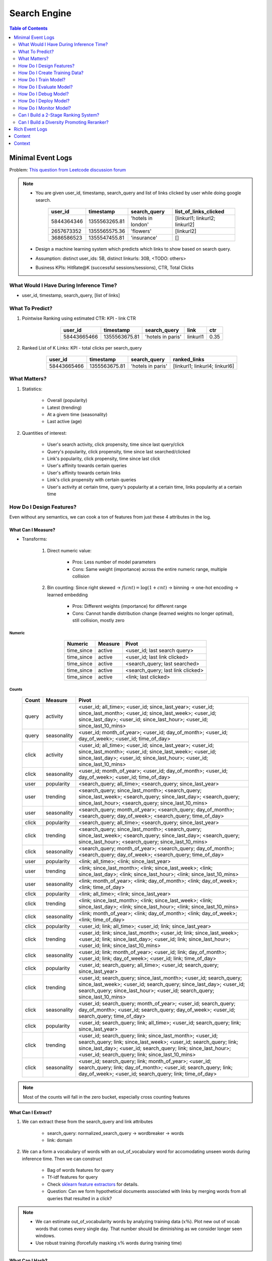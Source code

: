 ########################################################################################
Search Engine
########################################################################################
.. contents:: Table of Contents
   :depth: 2
   :local:
   :backlinks: none
****************************************************************************************
Minimal Event Logs
****************************************************************************************
Problem: `This question from Leetcode discussion forum <https://leetcode.com/discuss/interview-experience/512591/google-machine-learning-engineer-bangalore-dec-2019-reject/911775>`_

.. note::
	- You are given user_id, timestamp, search_query and list of links clicked by user while doing google search.

		.. csv-table::
			:header: user_id, timestamp, search_query, list_of_links_clicked
			:align: center

				5844364346, 1355563265.81, 'hotels in london', [linkurl1; linkurl2; linkurl2]
				2657673352, 1355565575.36, 'flowers', [linkurl2]
				3686586523, 1355547455.81, 'insurance', []
	- Design a machine learning system which predicts which links to show based on search query.
	- Assumption: distinct user_ids: 5B, distinct linkurls: 30B, <TODO: others>
	- Business KPIs: HitRate@K (successful sessions/sessions), CTR, Total Clicks
========================================================================================
What Would I Have During Inference Time?
========================================================================================
- user_id, timestamp, search_query, [list of links]
========================================================================================
What To Predict?
========================================================================================
#. Pointwise Ranking using estimated CTR: KPI - link CTR

	.. csv-table::
		:header: user_id, timestamp, search_query, link, ctr
		:align: center

		58443665466, 1355563675.81, 'hotels in paris', linkurl1, 0.35
#. Ranked List of K Links: KPI - total clicks per search_query

	.. csv-table::
		:header: user_id, timestamp, search_query, ranked_links
		:align: center

		58443665466, 1355563675.81, 'hotels in paris', [linkurl1; linkurl4; linkurl6]
========================================================================================
What Matters?
========================================================================================
#. Statistics: 

	- Overall (popularity)
	- Latest (trending)
	- At a givem time (seasonality)
	- Last active (age)
#. Quantities of interest:

	- User's search activity, click propensity, time since last query/click
	- Query's popularity, click propensity, time since last searched/clicked
	- Link's popularity, click propensity, time since last click
	- User's affinity towards certain queries
	- User's affinity towards certain links
	- Link's click propensity with certain queries
	- User's activity at certain time, query's popularity at a certain time, links popularity at a certain time
========================================================================================
How Do I Design Features?
========================================================================================
Even without any semantics, we can cook a ton of features from just these 4 attributes in the log.

What Can I Measure?
----------------------------------------------------------------------------------------
- Transforms: 

	#. Direct numeric value:

		- Pros: Less number of model parameters
		- Cons: Same weight (importance) across the entire numeric range, multiple collision
	#. Bin counting: Since right skewed -> :math:`f(cnt)=\log(1+cnt)` -> binning -> one-hot encoding -> learned embedding

		- Pros: Different weights (importance) for different range
		- Cons: Cannot handle distribution change (learned weights no longer optimal), still collision, mostly zero

Numeric
^^^^^^^^^^^^^^^^^^^^^^^^^^^^^^^^^^^^^^^^^^^^^^^^^^^^^^^^^^^^^^^^^^^^^^^^^^^^^^^^^^^^^^^^
	.. csv-table::
		:header: Numeric, Measure, Pivot
		:align: center
	
			time_since, active, <user_id; last search query>
			time_since, active, <user_id; last link clicked>
			time_since, active, <search_query; last searched>
			time_since, active, <search_query; last link clicked>
			time_since, active, <link; last clicked>

Counts
^^^^^^^^^^^^^^^^^^^^^^^^^^^^^^^^^^^^^^^^^^^^^^^^^^^^^^^^^^^^^^^^^^^^^^^^^^^^^^^^^^^^^^^^
	.. csv-table::
		:header: Count, Measure, Pivot
		:align: center
	
			query, activity, <user_id; all_time>; <user_id; since_last_year>; <user_id; since_last_month>; <user_id; since_last_week>; <user_id; since_last_day>; <user_id; since_last_hour>; <user_id; since_last_10_mins>
			query, seasonality, <user_id; month_of_year>; <user_id; day_of_month>; <user_id; day_of_week>; <user_id; time_of_day>
			click, activity, <user_id; all_time>; <user_id; since_last_year>; <user_id; since_last_month>; <user_id; since_last_week>; <user_id; since_last_day>; <user_id; since_last_hour>; <user_id; since_last_10_mins>
			click, seasonality, <user_id; month_of_year>; <user_id; day_of_month>; <user_id; day_of_week>; <user_id; time_of_day>
			user, popularity, <search_query; all_time>; <search_query; since_last_year>
			user, trending, <search_query; since_last_month>; <search_query; since_last_week>; <search_query; since_last_day>; <search_query; since_last_hour>; <search_query; since_last_10_mins>
			user, seasonality, <search_query; month_of_year>; <search_query; day_of_month>; <search_query; day_of_week>; <search_query; time_of_day>
			click, popularity, <search_query; all_time>; <search_query; since_last_year>
			click, trending, <search_query; since_last_month>; <search_query; since_last_week>; <search_query; since_last_day>; <search_query; since_last_hour>; <search_query; since_last_10_mins>
			click, seasonality, <search_query; month_of_year>; <search_query; day_of_month>; <search_query; day_of_week>; <search_query; time_of_day>
			user, popularity, <link; all_time>; <link; since_last_year>
			user, trending, <link; since_last_month>; <link; since_last_week>; <link; since_last_day>; <link; since_last_hour>; <link; since_last_10_mins>
			user, seasonality, <link; month_of_year>; <link; day_of_month>; <link; day_of_week>; <link; time_of_day>
			click, popularity, <link; all_time>; <link; since_last_year>
			click, trending, <link; since_last_month>; <link; since_last_week>; <link; since_last_day>; <link; since_last_hour>; <link; since_last_10_mins>
			click, seasonality, <link; month_of_year>; <link; day_of_month>; <link; day_of_week>; <link; time_of_day>
			click, popularity, <user_id; link; all_time>; <user_id; link; since_last_year>
			click, trending, <user_id; link; since_last_month>; <user_id; link; since_last_week>; <user_id; link; since_last_day>; <user_id; link; since_last_hour>; <user_id; link; since_last_10_mins>
			click, seasonality, <user_id; link; month_of_year>; <user_id; link; day_of_month>; <user_id; link; day_of_week>; <user_id; link; time_of_day>
			click, popularity, <user_id; search_query; all_time>; <user_id; search_query; since_last_year>
			click, trending, <user_id; search_query; since_last_month>; <user_id; search_query; since_last_week>; <user_id; search_query; since_last_day>; <user_id; search_query; since_last_hour>; <user_id; search_query; since_last_10_mins>
			click, seasonality, <user_id; search_query; month_of_year>; <user_id; search_query; day_of_month>; <user_id; search_query; day_of_week>; <user_id; search_query; time_of_day>
			click, popularity, <user_id; search_query; link; all_time>; <user_id; search_query; link; since_last_year>
			click, trending, <user_id; search_query; link; since_last_month>; <user_id; search_query; link; since_last_week>; <user_id; search_query; link; since_last_day>; <user_id; search_query; link; since_last_hour>; <user_id; search_query; link; since_last_10_mins>
			click, seasonality, <user_id; search_query; link; month_of_year>; <user_id; search_query; link; day_of_month>; <user_id; search_query; link; day_of_week>; <user_id; search_query; link; time_of_day>

.. note::
	Most of the counts will fall in the zero bucket, especially cross counting features

What Can I Extract?
----------------------------------------------------------------------------------------
#. We can extract these from the search_query and link attributes

	- search_query: normalized_search_query -> wordbreaker -> words
	- link: domain
#. We can a form a vocabulary of words with an out_of_vocabulary word for accomodating unseen words during inference time. Then we can construct

	- Bag of words features for query
	- Tf-idf features for query
	- Check `sklearn feature extractors <https://scikit-learn.org/stable/api/sklearn.feature_extraction.html>`_ for details.
	- Question: Can we form hypothetical documents associated with links by merging words from all queries that resulted in a click?

.. note::
	- We can estimate out_of_vocabularity words by analyzing training data (:math:`x\%`). Plot new out of vocab words that comes every single day. That number should be diminishing as we consider longer seen windows.
	- Use robust training (forcefully masking :math:`x\%` words during training time)

What Can I Hash?
----------------------------------------------------------------------------------------
- Direct embedding table for 5B users or 30B links is impractical
- Use hashing trick -> reduce cardinality -> one hot

	- Pros: manageable size
	- Cons: collision
========================================================================================
How Do I Create Training Data?
========================================================================================
Negative sampling

========================================================================================
How Do I Train Model?
========================================================================================
BCE loss with clicked/not
#. Architecture 1: MLP, wide and deep, deep and cross
#. Architecture 2:

========================================================================================
How Do I Evaluate Model?
========================================================================================
========================================================================================
How Do I Debug Model?
========================================================================================
========================================================================================
How Do I Deploy Model?
========================================================================================
========================================================================================
How Do I Monitor Model?
========================================================================================
========================================================================================
Can I Build a 2-Stage Ranking System?
========================================================================================
Embeddings can be reused for/finetuned with ranking as well.

Latent Features for Non-Personalised Retrieval
----------------------------------------------------------------------------------------
Supervised
----------------------------------------------------------------------------------------
#. Neural CF: 

		search_query -> double hashing -> embedding; search_query -> bag of words -> embedding
		link -> double hashing -> embedding
		label: clicked/not
		InfoNCE loss for optimal ANN search - negative sampling
		BPR loss for pairwise ranking

Self Supervised
----------------------------------------------------------------------------------------
Pretrain
^^^^^^^^^^^^^^^^^^^^^^^^^^^^^^^^^^^^^^^^^^^^^^^^^^^^^^^^^^^^^^^^^^^^^^^^^^^^^^^^^^^^^^^^
#. Item2Vec

	#. Query embedding: connect search_query by edge if same link was clicked for both
	#. Link embedding: connect link by edge if clicked for the same search_query
	#. Learn embeddings separately by forming random walk sequence of 5 and then CBOW (word2vec) for masked middle
	#. NOTE: doesn't consider temporal features, learns long term understanding

#. GNN

	#. Connect search_query and link by edge if clicked and run message passing GCN algorithm
	#. Initiate from scratch or from neural CF learned embedding
	#. NOTE: doesn't consider temporal features, learns long term understanding

Finetune
^^^^^^^^^^^^^^^^^^^^^^^^^^^^^^^^^^^^^^^^^^^^^^^^^^^^^^^^^^^^^^^^^^^^^^^^^^^^^^^^^^^^^^^^
Use learned embeddings from pretraining step in neural CF

Latent Features for Personalised Retrieval
----------------------------------------------------------------------------------------
========================================================================================
Can I Build a Diversity Promoting Reranker?
========================================================================================
DPP click score with Gaussian/learned kernel

****************************************************************************************
Rich Event Logs
****************************************************************************************
****************************************************************************************
Content
****************************************************************************************
****************************************************************************************
Context
****************************************************************************************
